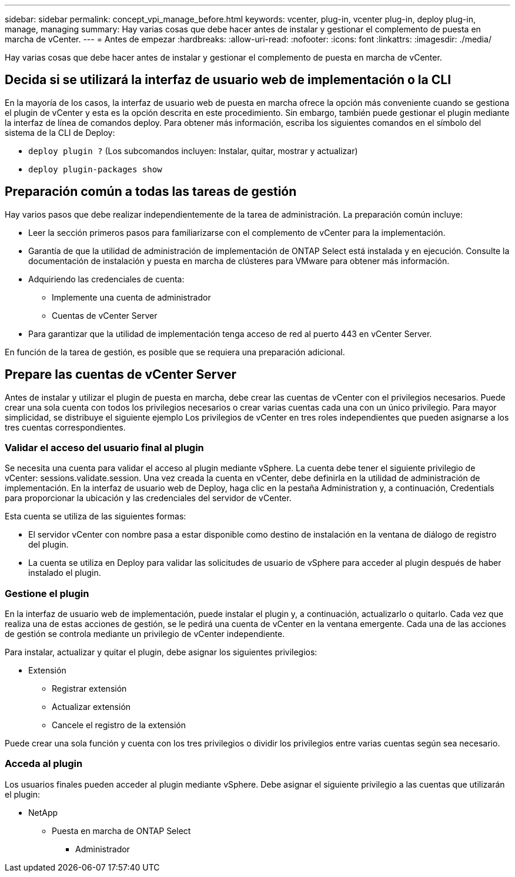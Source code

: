 ---
sidebar: sidebar 
permalink: concept_vpi_manage_before.html 
keywords: vcenter, plug-in, vcenter plug-in, deploy plug-in, manage, managing 
summary: Hay varias cosas que debe hacer antes de instalar y gestionar el complemento de puesta en marcha de vCenter. 
---
= Antes de empezar
:hardbreaks:
:allow-uri-read: 
:nofooter: 
:icons: font
:linkattrs: 
:imagesdir: ./media/


[role="lead"]
Hay varias cosas que debe hacer antes de instalar y gestionar el complemento de puesta en marcha de vCenter.



== Decida si se utilizará la interfaz de usuario web de implementación o la CLI

En la mayoría de los casos, la interfaz de usuario web de puesta en marcha ofrece la opción más conveniente cuando se gestiona el plugin de vCenter y esta es la opción descrita en este procedimiento. Sin embargo, también puede gestionar el plugin mediante la interfaz de línea de comandos deploy. Para obtener más información, escriba los siguientes comandos en el símbolo del sistema de la CLI de Deploy:

* `deploy plugin ?` (Los subcomandos incluyen: Instalar, quitar, mostrar y actualizar)
* `deploy plugin-packages show`




== Preparación común a todas las tareas de gestión

Hay varios pasos que debe realizar independientemente de la tarea de administración. La preparación común incluye:

* Leer la sección primeros pasos para familiarizarse con el complemento de vCenter para la implementación.
* Garantía de que la utilidad de administración de implementación de ONTAP Select está instalada y en ejecución.
Consulte la documentación de instalación y puesta en marcha de clústeres para VMware para obtener más información.
* Adquiriendo las credenciales de cuenta:
+
** Implemente una cuenta de administrador
** Cuentas de vCenter Server


* Para garantizar que la utilidad de implementación tenga acceso de red al puerto 443 en vCenter Server.


En función de la tarea de gestión, es posible que se requiera una preparación adicional.



== Prepare las cuentas de vCenter Server

Antes de instalar y utilizar el plugin de puesta en marcha, debe crear las cuentas de vCenter con el
privilegios necesarios. Puede crear una sola cuenta con todos los privilegios necesarios o crear
varias cuentas cada una con un único privilegio. Para mayor simplicidad, se distribuye el siguiente ejemplo
Los privilegios de vCenter en tres roles independientes que pueden asignarse a los tres
cuentas correspondientes.



=== Validar el acceso del usuario final al plugin

Se necesita una cuenta para validar el acceso al plugin mediante vSphere. La cuenta debe tener el siguiente privilegio de vCenter: sessions.validate.session. Una vez creada la cuenta en vCenter, debe definirla en la utilidad de administración de implementación. En la interfaz de usuario web de Deploy, haga clic en la pestaña Administration y, a continuación, Credentials para proporcionar la ubicación y las credenciales del servidor de vCenter.

Esta cuenta se utiliza de las siguientes formas:

* El servidor vCenter con nombre pasa a estar disponible como destino de instalación en la ventana de diálogo de registro del plugin.
* La cuenta se utiliza en Deploy para validar las solicitudes de usuario de vSphere para acceder al plugin después de haber instalado el plugin.




=== Gestione el plugin

En la interfaz de usuario web de implementación, puede instalar el plugin y, a continuación, actualizarlo o quitarlo. Cada vez que realiza una de estas acciones de gestión, se le pedirá una cuenta de vCenter en la ventana emergente. Cada una de las acciones de gestión se controla mediante un privilegio de vCenter independiente.

Para instalar, actualizar y quitar el plugin, debe asignar los siguientes privilegios:

* Extensión
+
** Registrar extensión
** Actualizar extensión
** Cancele el registro de la extensión




Puede crear una sola función y cuenta con los tres privilegios o dividir los privilegios entre varias cuentas según sea necesario.



=== Acceda al plugin

Los usuarios finales pueden acceder al plugin mediante vSphere. Debe asignar el siguiente privilegio a las cuentas que utilizarán el plugin:

* NetApp
+
** Puesta en marcha de ONTAP Select
+
*** Administrador





